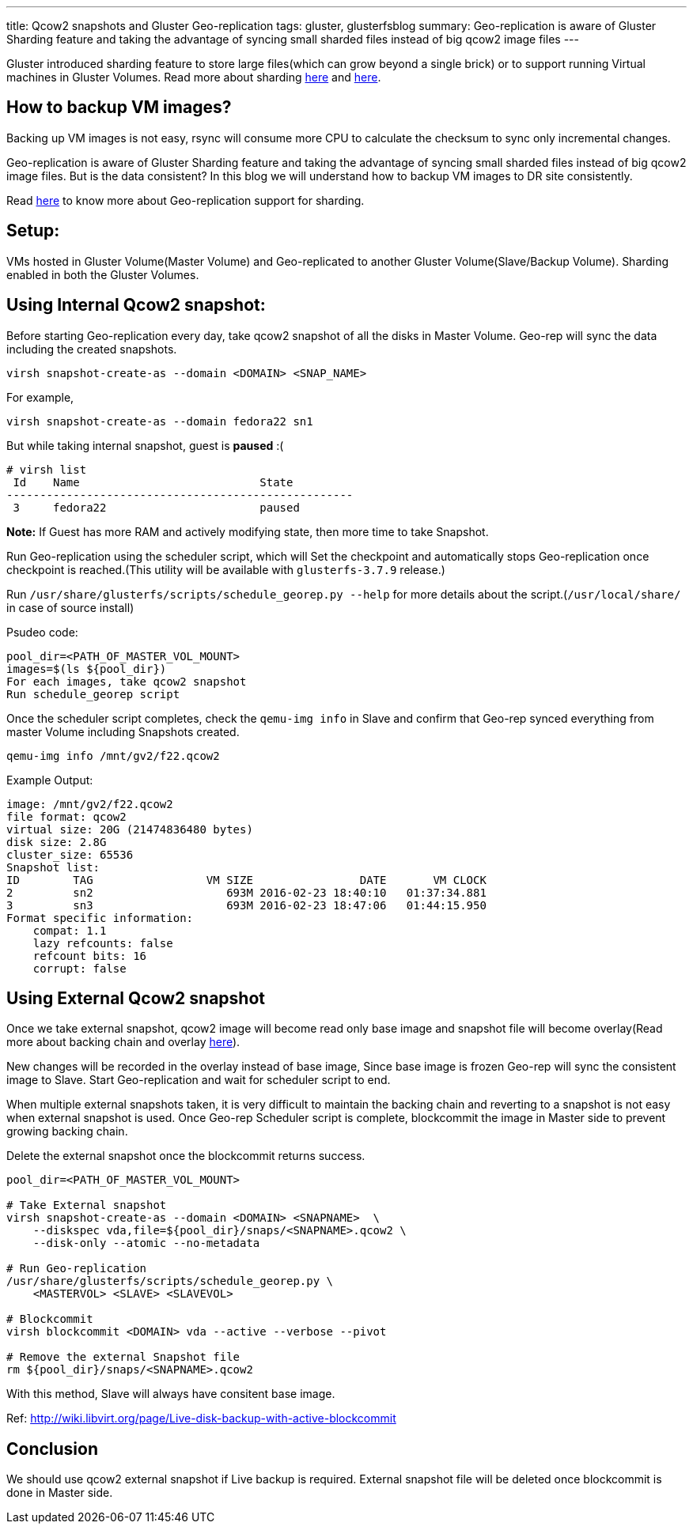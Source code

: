 ---
title: Qcow2 snapshots and Gluster Geo-replication
tags: gluster, glusterfsblog
summary: Geo-replication is aware of Gluster Sharding feature and taking the advantage of syncing small sharded files instead of big qcow2 image files
---

Gluster introduced sharding feature to store large files(which can
grow beyond a single brick) or to support running Virtual machines in
Gluster Volumes. Read more about sharding http://blog.gluster.org/2015/12/introducing-shard-translator/[here] and http://blog.gluster.org/2015/12/sharding-what-next-2/[here].

== How to backup VM images?
Backing up VM images is not easy, rsync will consume more CPU to
calculate the checksum to sync only incremental changes.

Geo-replication is aware of Gluster Sharding feature and taking the
advantage of syncing small sharded files instead of big qcow2 image
files. But is the data consistent? In this blog we will understand how
to backup VM images to DR site consistently.

Read http://hrkscribbles.blogspot.in/2016/02/gluster-geo-replication-with-sharding.html[here] to know more about Geo-replication support for sharding.

== Setup:
VMs hosted in Gluster Volume(Master Volume) and Geo-replicated to
another Gluster Volume(Slave/Backup Volume). Sharding enabled in both
the Gluster Volumes.

== Using Internal Qcow2 snapshot:
Before starting Geo-replication every day, take qcow2 snapshot of all
the disks in Master Volume. Geo-rep will sync the data including the
created snapshots.

[source,bash]
----
virsh snapshot-create-as --domain <DOMAIN> <SNAP_NAME>
----

For example,

[source,bash]
----
virsh snapshot-create-as --domain fedora22 sn1
----

But while taking internal snapshot, guest is **paused** :(

[source,text]
----
# virsh list
 Id    Name                           State
----------------------------------------------------
 3     fedora22                       paused
----

**Note:** If Guest has more RAM and actively modifying state, then more
time to take Snapshot.

Run Geo-replication using the scheduler script, which will
Set the checkpoint and automatically stops Geo-replication once
checkpoint is reached.(This utility will be available with
`glusterfs-3.7.9` release.)

Run `/usr/share/glusterfs/scripts/schedule_georep.py --help` for more
details about the script.(`/usr/local/share/` in case of source install)

Psudeo code:

[source,text]
----
pool_dir=<PATH_OF_MASTER_VOL_MOUNT>                
images=$(ls ${pool_dir})
For each images, take qcow2 snapshot
Run schedule_georep script
----

Once the scheduler script completes, check the `qemu-img info` in Slave
and confirm that Geo-rep synced everything from master Volume
including Snapshots created.

[source,bash]
----
qemu-img info /mnt/gv2/f22.qcow2
----

Example Output:

[source,text]
----
image: /mnt/gv2/f22.qcow2
file format: qcow2
virtual size: 20G (21474836480 bytes)
disk size: 2.8G
cluster_size: 65536
Snapshot list:
ID        TAG                 VM SIZE                DATE       VM CLOCK
2         sn2                    693M 2016-02-23 18:40:10   01:37:34.881
3         sn3                    693M 2016-02-23 18:47:06   01:44:15.950
Format specific information:
    compat: 1.1
    lazy refcounts: false
    refcount bits: 16
    corrupt: false
----

== Using External Qcow2 snapshot
Once we take external snapshot, qcow2 image will become read only base
image and snapshot file will become overlay(Read more about backing
chain and overlay https://kashyapc.fedorapeople.org/virt/lc-2012/snapshots-handout.html[here]).

New changes will be recorded in the overlay instead of base image,
Since base image is frozen Geo-rep will sync the consistent image to
Slave. Start Geo-replication and wait for scheduler script to end.

When multiple external snapshots taken, it is very difficult to
maintain the backing chain and reverting to a snapshot is not easy
when external snapshot is used. Once Geo-rep Scheduler script is
complete, blockcommit the image in Master side to prevent growing
backing chain.

Delete the external snapshot once the blockcommit returns success.

[source,bash]
----
pool_dir=<PATH_OF_MASTER_VOL_MOUNT>

# Take External snapshot
virsh snapshot-create-as --domain <DOMAIN> <SNAPNAME>  \
    --diskspec vda,file=${pool_dir}/snaps/<SNAPNAME>.qcow2 \
    --disk-only --atomic --no-metadata

# Run Geo-replication
/usr/share/glusterfs/scripts/schedule_georep.py \
    <MASTERVOL> <SLAVE> <SLAVEVOL>

# Blockcommit
virsh blockcommit <DOMAIN> vda --active --verbose --pivot

# Remove the external Snapshot file
rm ${pool_dir}/snaps/<SNAPNAME>.qcow2
----

With this method, Slave will always have consitent base image.

Ref: http://wiki.libvirt.org/page/Live-disk-backup-with-active-blockcommit

== Conclusion
We should use qcow2 external snapshot if Live backup is
required. External snapshot file will be deleted once blockcommit is
done in Master side.
